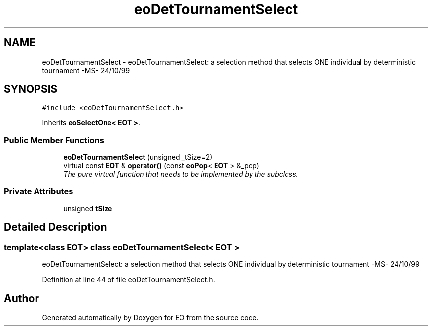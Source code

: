 .TH "eoDetTournamentSelect" 3 "19 Oct 2006" "Version 0.9.4-cvs" "EO" \" -*- nroff -*-
.ad l
.nh
.SH NAME
eoDetTournamentSelect \- eoDetTournamentSelect: a selection method that selects ONE individual by deterministic tournament -MS- 24/10/99  

.PP
.SH SYNOPSIS
.br
.PP
\fC#include <eoDetTournamentSelect.h>\fP
.PP
Inherits \fBeoSelectOne< EOT >\fP.
.PP
.SS "Public Member Functions"

.in +1c
.ti -1c
.RI "\fBeoDetTournamentSelect\fP (unsigned _tSize=2)"
.br
.ti -1c
.RI "virtual const \fBEOT\fP & \fBoperator()\fP (const \fBeoPop\fP< \fBEOT\fP > &_pop)"
.br
.RI "\fIThe pure virtual function that needs to be implemented by the subclass. \fP"
.in -1c
.SS "Private Attributes"

.in +1c
.ti -1c
.RI "unsigned \fBtSize\fP"
.br
.in -1c
.SH "Detailed Description"
.PP 

.SS "template<class EOT> class eoDetTournamentSelect< EOT >"
eoDetTournamentSelect: a selection method that selects ONE individual by deterministic tournament -MS- 24/10/99 
.PP
Definition at line 44 of file eoDetTournamentSelect.h.

.SH "Author"
.PP 
Generated automatically by Doxygen for EO from the source code.

